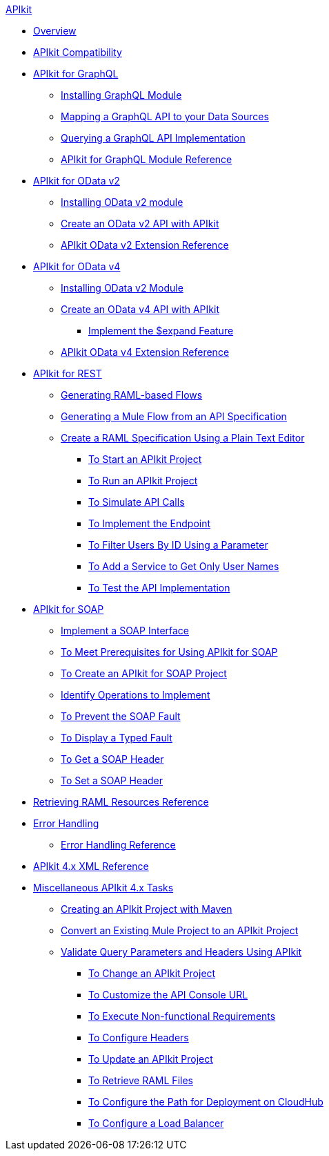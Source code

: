 .xref:index.adoc[APIkit]
* xref:index.adoc[Overview]
* xref:apikit-compatibility.adoc[APIkit Compatibility]
* xref:apikit-4-forgraphql.adoc[APIkit for GraphQL]
 ** xref:install-graphql-module.adoc[Installing GraphQL Module]
 ** xref:apikit-graphql-api-mapping.adoc[Mapping a GraphQL API to your Data Sources]
 ** xref:apikit-graphql-api-implementation.adoc[Querying a GraphQL API Implementation]
 ** xref:apikit-graphql-module-reference.adoc[APIkit for GraphQL Module Reference]
* xref:apikit4-for-odatav2.adoc[APIkit for OData v2]
 ** xref:install-odatav2-module.adoc[Installing OData v2 module]
 ** xref:creating-an-odatav2-api-with-apikit.adoc[Create an OData v2 API with APIkit]
 ** xref:apikit-odatav2-extension-reference.adoc[APIkit OData v2 Extension Reference]
* xref:apikit4-for-odatav4.adoc[APIkit for OData v4]
 ** xref:install-odatav2-module.adoc[Installing OData v2 Module]
 ** xref:creating-an-odatav4-api-with-apikit.adoc[Create an OData v4 API with APIkit]
  *** xref:apikit-odatav4-expand-feature.adoc[Implement the $expand Feature]
 ** xref:apikit-odatav4-extension-reference.adoc[APIkit OData v4 Extension Reference]
* xref:overview-apikit-for-rest.adoc[APIkit for REST]
 ** xref:apikit-4-raml-flow-concept.adoc[Generating RAML-based Flows]
 ** xref:apikit-4-generate-workflow.adoc[Generating a Mule Flow from an API Specification]
 ** xref:apikit-4-raml-text-task.adoc[Create a RAML Specification Using a Plain Text Editor]
  *** xref:start-project-task.adoc[To Start an APIkit Project]
  *** xref:run-apikit-task.adoc[To Run an APIkit Project]
  *** xref:apikit-simulate.adoc[To Simulate API Calls]
  *** xref:implement-endpoint-task.adoc[To Implement the Endpoint]
  *** xref:filter-users-id-task.adoc[To Filter Users By ID Using a Parameter]
  *** xref:add-names-service-task.adoc[To Add a Service to Get Only User Names]
  *** xref:test-api-task.adoc[To Test the API Implementation]
* xref:apikit-for-soap.adoc[APIkit for SOAP]
 ** xref:apikit-4-for-soap.adoc[Implement a SOAP Interface]
 ** xref:apikit-4-soap-prerequisites-task.adoc[To Meet Prerequisites for Using APIkit for SOAP]
 ** xref:apikit-4-soap-project-task.adoc[To Create an APIkit for SOAP Project]
 ** xref:apikit-4-soap-fault-task.adoc[Identify Operations to Implement]
 ** xref:apikit-4-prevent-fault-task.adoc[To Prevent the SOAP Fault]
 ** xref:apikit-4-display-fault-task.adoc[To Display a Typed Fault]
 ** xref:apikit-4-get-header-task.adoc[To Get a SOAP Header]
 ** xref:apikit-4-set-header-task.adoc[To Set a SOAP Header]
* xref:apikit-retrieve-raml.adoc[Retrieving RAML Resources Reference]
* xref:handle-errors-4-concept.adoc[Error Handling]
 ** xref:apikit-error-handling-reference.adoc[Error Handling Reference]
* xref:apikit-4-xml-reference.adoc[APIkit 4.x XML Reference]
* xref:apikit-4-tasks-index.adoc[Miscellaneous APIkit 4.x Tasks]
 ** xref:creating-an-apikit-4-project-with-maven.adoc[Creating an APIkit Project with Maven]
 ** xref:apikit-workflow-convert-existing.adoc[Convert an Existing Mule Project to an APIkit Project]
 ** xref:validate-4-task.adoc[Validate Query Parameters and Headers Using APIkit]
  *** xref:regenerate-flows.adoc[To Change an APIkit Project]
  *** xref:customize-console-url-4-task.adoc[To Customize the API Console URL]
  *** xref:execute-nonfunctional-requirements-4-task.adoc[To Execute Non-functional Requirements]
  *** xref:configure-headers4-task.adoc[To Configure Headers]
  *** xref:update-4-task.adoc[To Update an APIkit Project]
  *** xref:retrieve-raml-task.adoc[To Retrieve RAML Files]
  *** xref:configure-cloudhub-path-task.adoc[To Configure the Path for Deployment on CloudHub]
  *** xref:configure-load-balancer-task.adoc[To Configure a Load Balancer]
